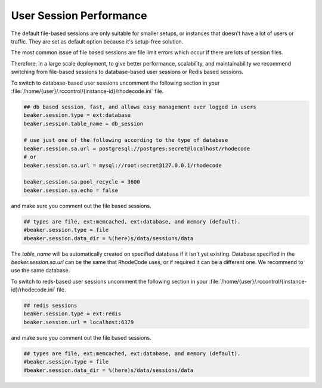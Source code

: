 .. _user-session-ref:

User Session Performance
------------------------

The default file-based sessions are only suitable for smaller setups, or
instances that doesn't have a lot of users or traffic.
They are set as default option because it's setup-free solution.

The most common issue of file based sessions are file limit errors which occur
if there are lots of session files.

Therefore, in a large scale deployment, to give better performance,
scalability, and maintainability we recommend switching from file-based
sessions to database-based user sessions or Redis based sessions.

To switch to database-based user sessions uncomment the following section in
your :file:`/home/{user}/.rccontrol/{instance-id}/rhodecode.ini` file.


.. code-block:: ini

      ## db based session, fast, and allows easy management over logged in users
      beaker.session.type = ext:database
      beaker.session.table_name = db_session

      # use just one of the following according to the type of database
      beaker.session.sa.url = postgresql://postgres:secret@localhost/rhodecode
      # or
      beaker.session.sa.url = mysql://root:secret@127.0.0.1/rhodecode

      beaker.session.sa.pool_recycle = 3600
      beaker.session.sa.echo = false


and make sure you comment out the file based sessions.

.. code-block:: ini

      ## types are file, ext:memcached, ext:database, and memory (default).
      #beaker.session.type = file
      #beaker.session.data_dir = %(here)s/data/sessions/data


The `table_name` will be automatically created on specified database if it isn't yet existing.
Database specified in the `beaker.session.sa.url` can be the same that RhodeCode
uses, or if required it can be a different one. We recommend to use the same database.



To switch to reds-based user sessions uncomment the following section in
your :file:`/home/{user}/.rccontrol/{instance-id}/rhodecode.ini` file.

.. code-block:: ini

      ## redis sessions
      beaker.session.type = ext:redis
      beaker.session.url = localhost:6379


and make sure you comment out the file based sessions.

.. code-block:: ini

      ## types are file, ext:memcached, ext:database, and memory (default).
      #beaker.session.type = file
      #beaker.session.data_dir = %(here)s/data/sessions/data